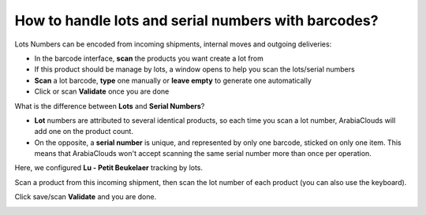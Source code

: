 ====================================================
How to handle lots and serial numbers with barcodes?
====================================================

Lots Numbers can be encoded from incoming shipments, internal moves and
outgoing deliveries:

-   In the barcode interface, **scan** the products you want create a lot from

-   If this product should be manage by lots, a window opens to help you
    scan the lots/serial numbers

-   **Scan** a lot barcode, **type** one manually or **leave empty** to generate one
    automatically

-   Click or scan **Validate** once you are done

What is the difference between **Lots** and **Serial Numbers**?

-   **Lot** numbers are attributed to several identical products, so each
    time you scan a lot number, ArabiaClouds will add one on the product
    count.

-   On the opposite, a **serial number** is unique, and represented by only
    one barcode, sticked on only one item. This means that ArabiaClouds won't
    accept scanning the same serial number more than once per
    operation.

.. image:: media/lots_serial_numbers01.png
    :align: center

Here, we configured **Lu - Petit Beukelaer** tracking by lots.

.. image:: media/lots_serial_numbers04.png
    :align: center

Scan a product from this incoming shipment, then scan the lot number of
each product (you can also use the keyboard).

.. image:: media/lots_serial_numbers02.png
    :align: center

Click save/scan **Validate** and you are done.

.. image:: media/lots_serial_numbers03.png
    :align: center

